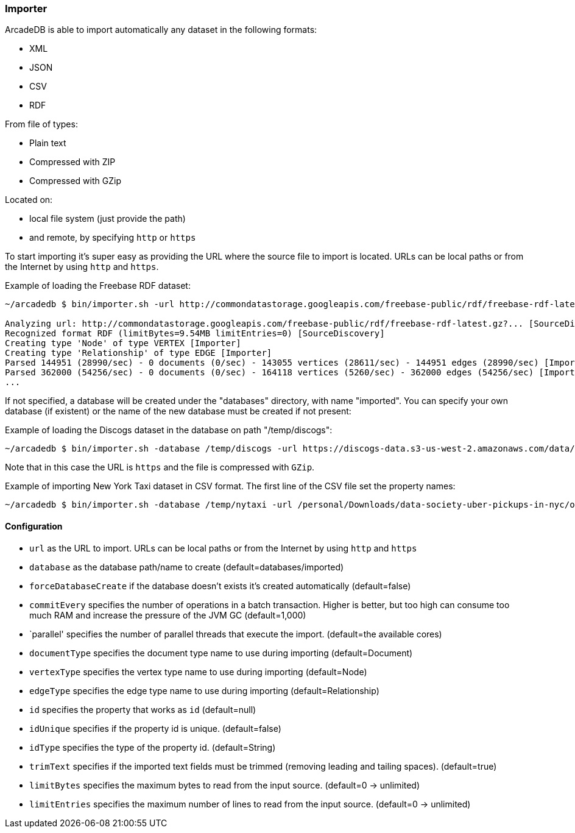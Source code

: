 
=== Importer

ArcadeDB is able to import automatically any dataset in the following formats:

- XML
- JSON
- CSV
- RDF

From file of types:

- Plain text
- Compressed with ZIP
- Compressed with GZip

Located on:

- local file system (just provide the path)
- and remote, by specifying `http` or `https`

To start importing it's super easy as providing the URL where the source file to import is located. URLs can be local paths or from the Internet by using `http` and `https`.

Example of loading the Freebase RDF dataset:

```shell
~/arcadedb $ bin/importer.sh -url http://commondatastorage.googleapis.com/freebase-public/rdf/freebase-rdf-latest.gz?

Analyzing url: http://commondatastorage.googleapis.com/freebase-public/rdf/freebase-rdf-latest.gz?... [SourceDiscovery]
Recognized format RDF (limitBytes=9.54MB limitEntries=0) [SourceDiscovery]
Creating type 'Node' of type VERTEX [Importer]
Creating type 'Relationship' of type EDGE [Importer]
Parsed 144951 (28990/sec) - 0 documents (0/sec) - 143055 vertices (28611/sec) - 144951 edges (28990/sec) [Importer]
Parsed 362000 (54256/sec) - 0 documents (0/sec) - 164118 vertices (5260/sec) - 362000 edges (54256/sec) [Importer]
...
```

If not specified, a database will be created under the "databases" directory, with name "imported". You can specify your own database (if existent) or the name of the new database must be created if not present:

Example of loading the Discogs dataset in the database on path "/temp/discogs":

```shell
~/arcadedb $ bin/importer.sh -database /temp/discogs -url https://discogs-data.s3-us-west-2.amazonaws.com/data/2018/discogs_20180901_releases.xml.gz
```

Note that in this case the URL is `https` and the file is compressed with `GZip`.

Example of importing New York Taxi dataset in CSV format. The first line of the CSV file set the property names:

```shell
~/arcadedb $ bin/importer.sh -database /temp/nytaxi -url /personal/Downloads/data-society-uber-pickups-in-nyc/original/uber-raw-data-april-15.csv/uber-raw-data-april-15.csv
```


==== Configuration

- `url` as the URL to import. URLs can be local paths or from the Internet by using `http` and `https`
- `database` as the database path/name to create (default=databases/imported)
- `forceDatabaseCreate` if the database doesn't exists it's created automatically (default=false)
- `commitEvery` specifies the number of operations in a batch transaction. Higher is better, but too high can consume too much RAM and increase the pressure of the JVM GC  (default=1,000)
- `parallel' specifies the number of parallel threads that execute the import.  (default=the available cores)
- `documentType` specifies the document type name to use during importing (default=Document)
- `vertexType` specifies the vertex type name to use during importing (default=Node)
- `edgeType` specifies the edge type name to use during importing (default=Relationship)
- `id` specifies the property that works as `id` (default=null)
- `idUnique` specifies if the property id is unique. (default=false)
- `idType` specifies the type of the property id. (default=String)
- `trimText` specifies if the imported text fields must be trimmed (removing leading and tailing spaces). (default=true)
- `limitBytes` specifies the maximum bytes to read from the input source. (default=0 -> unlimited)
- `limitEntries` specifies the maximum number of lines to read from the input source. (default=0 -> unlimited)
